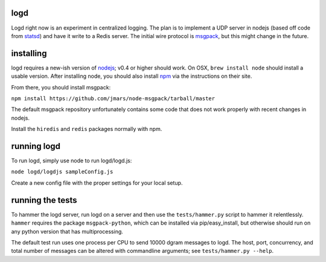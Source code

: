 logd
----

Logd right now is an experiment in centralized logging.  The plan is to
implement a UDP server in nodejs (based off code from `statsd`_) and have it
write to a Redis server.  The initial wire protocol is `msgpack`_, but this
might change in the future.

.. _statsd: https://github.com/etsy/statsd
.. _msgpack: http://msgpack.org/

installing
----------

logd requires a new-ish version of `nodejs`_;  v0.4 or higher should work.  On
OSX, ``brew install node`` should install a usable version.  After installing
node, you should also install `npm`_ via the instructions on their site.

From there, you should install msgpack:

``npm install https://github.com/jmars/node-msgpack/tarball/master``

The default msgpack repository unfortunately contains some code that does not 
work properly with recent changes in nodejs.

Install  the ``hiredis`` and ``redis`` packages normally with npm.

.. _nodejs: http://nodejs.org
.. _npm: http://npmjs.org

running logd
------------

To run logd, simply use node to run logd/logd.js:

``node logd/logdjs sampleConfig.js``

Create a new config file with the proper settings for your local setup.

running the tests
-----------------

To hammer the logd server, run logd on a server and then use the 
``tests/hammer.py`` script to hammer it relentlessly.  ``hammer`` requires
the package ``msgpack-python``, which can be installed via pip/easy_install,
but otherwise should run on any python version that has multiprocessing.

The default test run uses one process per CPU to send 10000 dgram messages
to logd.  The host, port, concurrency, and total number of messages can be
altered with commandline arguments;  see ``tests/hammer.py --help``.

